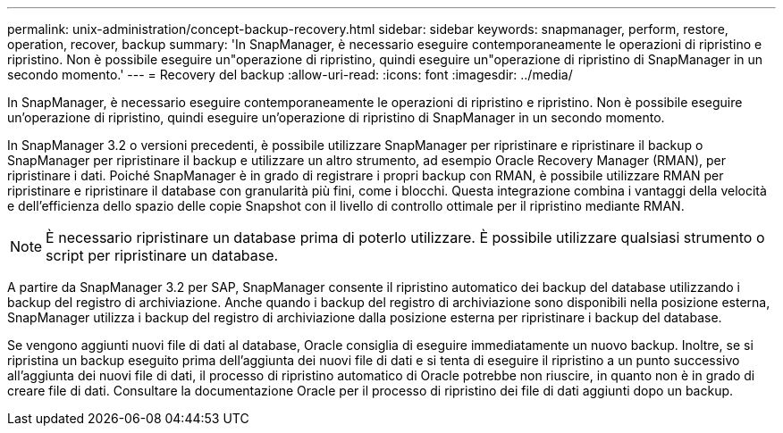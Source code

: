 ---
permalink: unix-administration/concept-backup-recovery.html 
sidebar: sidebar 
keywords: snapmanager, perform, restore, operation, recover, backup 
summary: 'In SnapManager, è necessario eseguire contemporaneamente le operazioni di ripristino e ripristino. Non è possibile eseguire un"operazione di ripristino, quindi eseguire un"operazione di ripristino di SnapManager in un secondo momento.' 
---
= Recovery del backup
:allow-uri-read: 
:icons: font
:imagesdir: ../media/


[role="lead"]
In SnapManager, è necessario eseguire contemporaneamente le operazioni di ripristino e ripristino. Non è possibile eseguire un'operazione di ripristino, quindi eseguire un'operazione di ripristino di SnapManager in un secondo momento.

In SnapManager 3.2 o versioni precedenti, è possibile utilizzare SnapManager per ripristinare e ripristinare il backup o SnapManager per ripristinare il backup e utilizzare un altro strumento, ad esempio Oracle Recovery Manager (RMAN), per ripristinare i dati. Poiché SnapManager è in grado di registrare i propri backup con RMAN, è possibile utilizzare RMAN per ripristinare e ripristinare il database con granularità più fini, come i blocchi. Questa integrazione combina i vantaggi della velocità e dell'efficienza dello spazio delle copie Snapshot con il livello di controllo ottimale per il ripristino mediante RMAN.


NOTE: È necessario ripristinare un database prima di poterlo utilizzare. È possibile utilizzare qualsiasi strumento o script per ripristinare un database.

A partire da SnapManager 3.2 per SAP, SnapManager consente il ripristino automatico dei backup del database utilizzando i backup del registro di archiviazione. Anche quando i backup del registro di archiviazione sono disponibili nella posizione esterna, SnapManager utilizza i backup del registro di archiviazione dalla posizione esterna per ripristinare i backup del database.

Se vengono aggiunti nuovi file di dati al database, Oracle consiglia di eseguire immediatamente un nuovo backup. Inoltre, se si ripristina un backup eseguito prima dell'aggiunta dei nuovi file di dati e si tenta di eseguire il ripristino a un punto successivo all'aggiunta dei nuovi file di dati, il processo di ripristino automatico di Oracle potrebbe non riuscire, in quanto non è in grado di creare file di dati. Consultare la documentazione Oracle per il processo di ripristino dei file di dati aggiunti dopo un backup.
